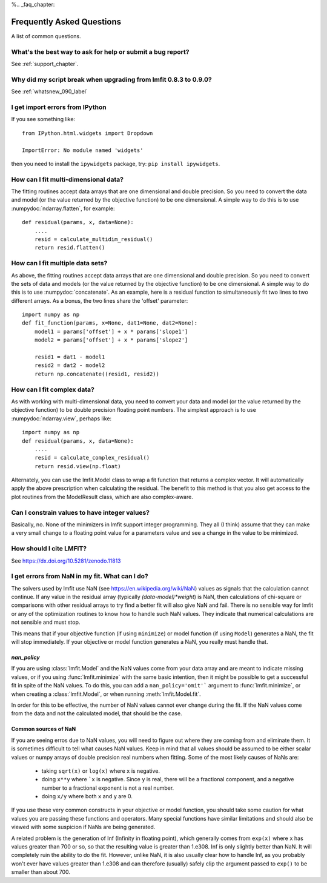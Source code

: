 %\.. _faq_chapter:

====================================
Frequently Asked Questions
====================================

A list of common questions.

What's the best way to ask for help or submit a bug report?
================================================================

See :ref:`support_chapter`.


Why did my script break when upgrading from lmfit 0.8.3 to 0.9.0?
====================================================================

See :ref:`whatsnew_090_label`


I get import errors from IPython
==============================================================

If you see something like::

    from IPython.html.widgets import Dropdown

    ImportError: No module named 'widgets'

then you need to install the ``ipywidgets`` package, try:  ``pip install ipywidgets``.




How can I fit multi-dimensional data?
========================================

The fitting routines accept data arrays that are one dimensional and double
precision.  So you need to convert the data and model (or the value
returned by the objective function) to be one dimensional.  A simple way to
do this is to use :numpydoc:`ndarray.flatten`, for example::

    def residual(params, x, data=None):
        ....
        resid = calculate_multidim_residual()
        return resid.flatten()

How can I fit multiple data sets?
========================================

As above, the fitting routines accept data arrays that are one dimensional
and double precision.  So you need to convert the sets of data and models
(or the value returned by the objective function) to be one dimensional.  A
simple way to do this is to use :numpydoc:`concatenate`.  As an
example, here is a residual function to simultaneously fit two lines to two
different arrays.  As a bonus, the two lines share the 'offset' parameter::

    import numpy as np
    def fit_function(params, x=None, dat1=None, dat2=None):
        model1 = params['offset'] + x * params['slope1']
        model2 = params['offset'] + x * params['slope2']

        resid1 = dat1 - model1
        resid2 = dat2 - model2
        return np.concatenate((resid1, resid2))



How can I fit complex data?
===================================

As with working with multi-dimensional data, you need to convert your data
and model (or the value returned by the objective function) to be double
precision floating point numbers. The simplest approach is to use
:numpydoc:`ndarray.view`, perhaps like::

   import numpy as np
   def residual(params, x, data=None):
       ....
       resid = calculate_complex_residual()
       return resid.view(np.float)

Alternately, you can use the lmfit.Model class to wrap a fit function
that returns a complex vector. It will automatically apply the above
prescription when calculating the residual. The benefit to this method
is that you also get access to the plot routines from the ModelResult
class, which are also complex-aware.


Can I constrain values to have integer values?
===============================================

Basically, no.  None of the minimizers in lmfit support integer
programming.  They all (I think) assume that they can make a very small
change to a floating point value for a parameters value and see a change in
the value to be minimized.


How should I cite LMFIT?
==================================

See https://dx.doi.org/10.5281/zenodo.11813

I get errors from NaN in my fit.  What can I do?
======================================================

The solvers used by lmfit use NaN (see
https://en.wikipedia.org/wiki/NaN) values as signals that the calculation
cannot continue.  If any value in the residual array (typically
`(data-model)*weight`) is NaN, then calculations of chi-square or
comparisons with other residual arrays to try find a better fit will also
give NaN and fail. There is no sensible way for lmfit or any of the
optimization routines to know how to handle such NaN values.  They
indicate that numerical calculations are not sensible and must stop.

This means that if your objective function (if using ``minimize``) or model
function (if using ``Model``) generates a NaN, the fit will stop
immediately. If your objective or model function generates a NaN, you
really must handle that.

`nan_policy`
~~~~~~~~~~~~~~~~~~

If you are using :class:`lmfit.Model` and the NaN values come from your
data array and are meant to indicate missing values, or if you using
:func:`lmfit.minimize` with the same basic intention, then it might be
possible to get a successful fit in spite of the NaN values. To do this,
you can add a ``nan_policy='omit'``` argument to :func:`lmfit.minimize`, or
when creating a :class:`lmfit.Model`, or when running
:meth:`lmfit.Model.fit`.

In order for this to be effective, the number of NaN values cannot ever
change during the fit.  If the NaN values come from the data and not the
calculated model, that should be the case.


Common sources of NaN
~~~~~~~~~~~~~~~~~~~~~~~~~~~~~~

If you are seeing erros due to NaN values, you will need to figure out
where they are coming from and eliminate them.  It is sometimes difficult
to tell what causes NaN values.  Keep in mind that all values should be
assumed to be either scalar values or numpy arrays of double precision real
numbers when fitting.  Some of the most likely causes of NaNs are:

   * taking ``sqrt(x)`` or ``log(x)`` where ``x`` is negative.

   * doing ``x**y`` where ```x`` is negative.  Since ``y`` is real, there will
     be a fractional component, and a negative number to a fractional
     exponent is not a real number.

   * doing ``x/y`` where both ``x`` and ``y`` are 0.

If you use these very common constructs in your objective or model
function, you should take some caution for what values you are passing
these functions and operators.  Many special functions have similar
limitations and should also be viewed with some suspicion if NaNs are being
generated.

A related problem is the generation of Inf (Infinity in floating point),
which generally comes from ``exp(x)`` where ``x`` has values greater than 700
or so, so that the resulting value is greater than 1.e308.  Inf is only
slightly better than NaN. It will completely ruin the ability to do the
fit.  However, unlike NaN, it is also usually clear how to handle Inf, as
you probably won't ever have values greater than 1.e308 and can therefore
(usually) safely clip the argument passed to ``exp()`` to be smaller than
about 700.
